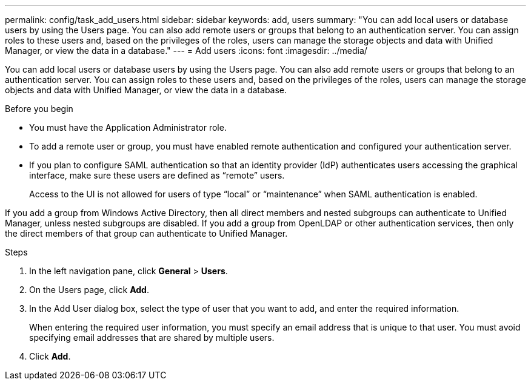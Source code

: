 ---
permalink: config/task_add_users.html
sidebar: sidebar
keywords: add, users
summary: "You can add local users or database users by using the Users page. You can also add remote users or groups that belong to an authentication server. You can assign roles to these users and, based on the privileges of the roles, users can manage the storage objects and data with Unified Manager, or view the data in a database."
---
= Add users
:icons: font
:imagesdir: ../media/

[.lead]
You can add local users or database users by using the Users page. You can also add remote users or groups that belong to an authentication server. You can assign roles to these users and, based on the privileges of the roles, users can manage the storage objects and data with Unified Manager, or view the data in a database.

.Before you begin

* You must have the Application Administrator role.
* To add a remote user or group, you must have enabled remote authentication and configured your authentication server.
* If you plan to configure SAML authentication so that an identity provider (IdP) authenticates users accessing the graphical interface, make sure these users are defined as "`remote`" users.
+
Access to the UI is not allowed for users of type "`local`" or "`maintenance`" when SAML authentication is enabled.

If you add a group from Windows Active Directory, then all direct members and nested subgroups can authenticate to Unified Manager, unless nested subgroups are disabled. If you add a group from OpenLDAP or other authentication services, then only the direct members of that group can authenticate to Unified Manager.

.Steps

. In the left navigation pane, click *General* > *Users*.
. On the Users page, click *Add*.
. In the Add User dialog box, select the type of user that you want to add, and enter the required information.
+
When entering the required user information, you must specify an email address that is unique to that user. You must avoid specifying email addresses that are shared by multiple users.

. Click *Add*.

// 15-November-2024 OTHERDOC-81
// 2025-6-11, OTHERDOC-133